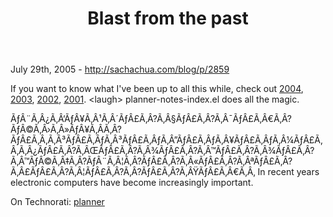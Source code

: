 #+TITLE: Blast from the past

July 29th, 2005 -
[[http://sachachua.com/blog/p/2859][http://sachachua.com/blog/p/2859]]

If you want to know what I've been up to all this while, check out
 [[http://sachachua.com/notebook/wiki/Year2004][2004]],
[[http://sachachua.com/notebook/wiki/Year2003][2003]],
[[http://sachachua.com/notebook/wiki/Year2002][2002]],
 [[http://sachachua.com/notebook/wiki/Year2001][2001]]. <laugh>
planner-notes-index.el does all the magic.

ÃƒÂ¨Ã‚Â¿Ã‚Â‘ÃƒÂ¥Ã‚Â¹Ã‚Â´ÃƒÂ£Ã‚Â?Ã‚Â§ÃƒÂ£Ã‚Â?Ã‚Â¯ÃƒÂ£Ã‚Â€Ã‚Â?ÃƒÂ©Ã‚Â›Ã‚Â»ÃƒÂ¥Ã‚Â­Ã‚Â?ÃƒÂ£Ã‚Â‚Ã‚Â³ÃƒÂ£Ã‚ÂƒÃ‚Â³ÃƒÂ£Ã‚ÂƒÃ‚Â”ÃƒÂ£Ã‚ÂƒÃ‚Â¥ÃƒÂ£Ã‚ÂƒÃ‚Â¼ÃƒÂ£Ã‚Â‚Ã‚Â¿ÃƒÂ£Ã‚Â?Ã‚ÂŒÃƒÂ£Ã‚Â?Ã‚Â¾ÃƒÂ£Ã‚Â?Ã‚Â™ÃƒÂ£Ã‚Â?Ã‚Â¾ÃƒÂ£Ã‚Â?Ã‚Â™ÃƒÂ©Ã‚Â‡Ã‚Â?ÃƒÂ¨Ã‚Â¦Ã‚Â?ÃƒÂ£Ã‚Â?Ã‚Â«ÃƒÂ£Ã‚Â?Ã‚ÂªÃƒÂ£Ã‚Â?Ã‚Â£ÃƒÂ£Ã‚Â?Ã‚Â¦ÃƒÂ£Ã‚Â?Ã‚Â?ÃƒÂ£Ã‚Â?Ã‚ÂŸÃƒÂ£Ã‚Â€Ã‚Â‚
In recent years electronic computers have become increasingly important.

On Technorati: [[http://www.technorati.com/tag/planner][planner]]
